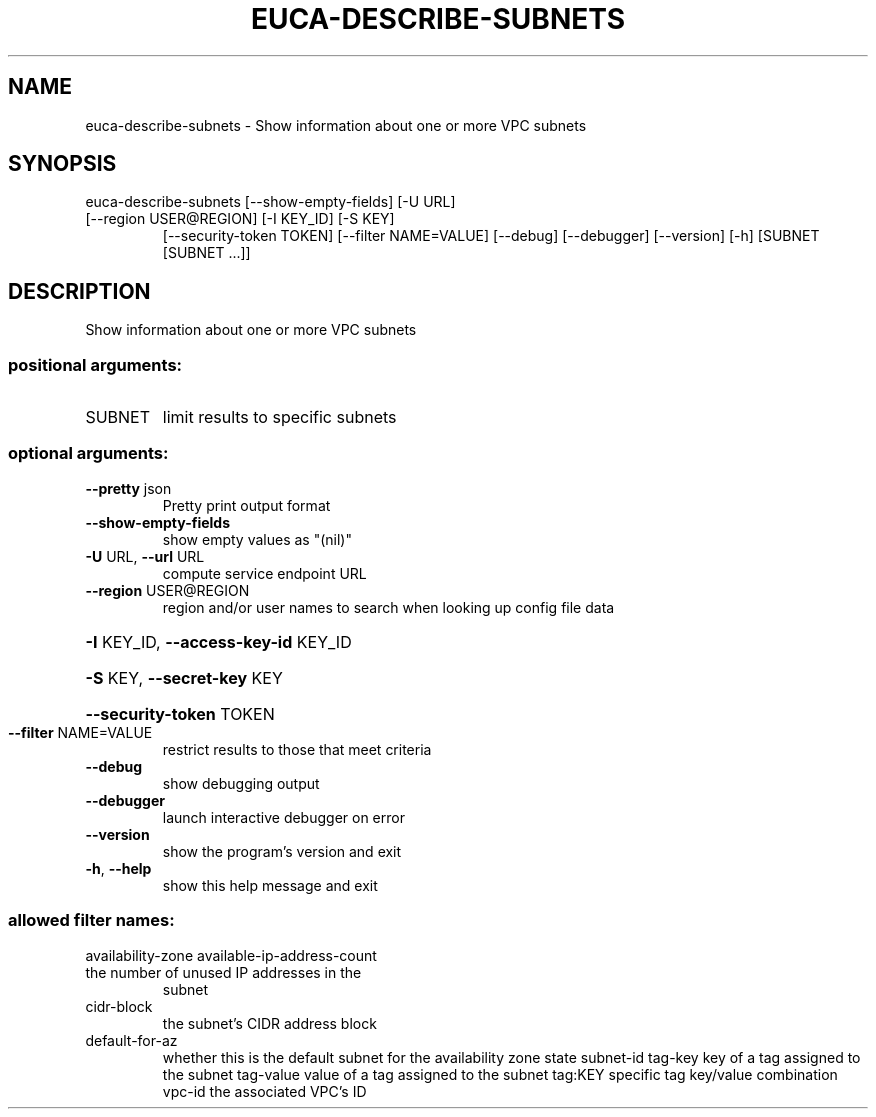 .\" DO NOT MODIFY THIS FILE!  It was generated by help2man 1.47.3.
.TH EUCA-DESCRIBE-SUBNETS "1" "December 2016" "euca2ools 3.4" "User Commands"
.SH NAME
euca-describe-subnets \- Show information about one or more VPC subnets
.SH SYNOPSIS
euca\-describe\-subnets [\-\-show\-empty\-fields] [\-U URL]
.TP
[\-\-region USER@REGION] [\-I KEY_ID] [\-S KEY]
[\-\-security\-token TOKEN] [\-\-filter NAME=VALUE]
[\-\-debug] [\-\-debugger] [\-\-version] [\-h]
[SUBNET [SUBNET ...]]
.SH DESCRIPTION
Show information about one or more VPC subnets
.SS "positional arguments:"
.TP
SUBNET
limit results to specific subnets
.SS "optional arguments:"
.TP
\fB\-\-pretty\fR json
Pretty print output format
.TP
\fB\-\-show\-empty\-fields\fR
show empty values as "(nil)"
.TP
\fB\-U\fR URL, \fB\-\-url\fR URL
compute service endpoint URL
.TP
\fB\-\-region\fR USER@REGION
region and/or user names to search when looking up
config file data
.HP
\fB\-I\fR KEY_ID, \fB\-\-access\-key\-id\fR KEY_ID
.HP
\fB\-S\fR KEY, \fB\-\-secret\-key\fR KEY
.HP
\fB\-\-security\-token\fR TOKEN
.TP
\fB\-\-filter\fR NAME=VALUE
restrict results to those that meet criteria
.TP
\fB\-\-debug\fR
show debugging output
.TP
\fB\-\-debugger\fR
launch interactive debugger on error
.TP
\fB\-\-version\fR
show the program's version and exit
.TP
\fB\-h\fR, \fB\-\-help\fR
show this help message and exit
.SS "allowed filter names:"
availability\-zone
available\-ip\-address\-count
.TP
the number of unused IP addresses in the
subnet
.TP
cidr\-block
the subnet's CIDR address block
.TP
default\-for\-az
whether this is the default subnet for the
availability zone
state
subnet\-id
tag\-key               key of a tag assigned to the subnet
tag\-value             value of a tag assigned to the subnet
tag:KEY               specific tag key/value combination
vpc\-id                the associated VPC's ID
